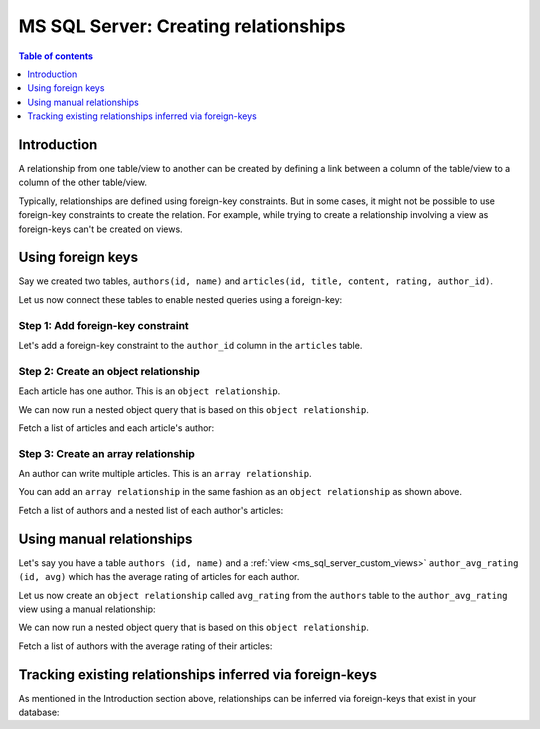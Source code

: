 .. meta::
   :description: Create relationships between MS SQL Server tables/views in Hasura
   :keywords: hasura, docs, ms sql server, schema, relationship, create

.. _ms_sql_server_create_relationships:

MS SQL Server: Creating relationships
=====================================

.. contents:: Table of contents
  :backlinks: none
  :depth: 1
  :local:

Introduction
------------

A relationship from one table/view to another can be created by defining a link between a column of the table/view to a
column of the other table/view.

Typically, relationships are defined using foreign-key constraints. But in some cases, it might not be possible to
use foreign-key constraints to create the relation. For example, while trying to create a relationship involving a view
as foreign-keys can't be created on views.

.. _ms_sql_server_relationships-using-fkey:

Using foreign keys
------------------

Say we created two tables, ``authors(id, name)`` and ``articles(id, title, content, rating, author_id)``.

Let us now connect these tables to enable nested queries using a foreign-key:

Step 1: Add foreign-key constraint
^^^^^^^^^^^^^^^^^^^^^^^^^^^^^^^^^^

Let's add a foreign-key constraint to the ``author_id`` column in the ``articles`` table.

.. rst-class:: api_tabs
.. tabs::

  .. tab:: Console

    In the console, navigate to the ``Modify`` tab of the ``articles`` table. Click the ``Add`` button in
    the Foreign Keys section and configure the ``author_id`` column as a foreign-key for the ``id`` column in
    the ``authors`` table:

    .. thumbnail:: /img/graphql/core/schema/add-foreign-key-mssql.png
      :alt: Add foreign-key constraint

  .. tab:: CLI

    :ref:`Create a migration manually <manual_migrations>` and add the following SQL statement to the ``up.sql`` file:

    .. code-block:: sql

      ALTER TABLE articles
      ADD FOREIGN KEY (author_id) REFERENCES authors(id);

    Add the following statement to the ``down.sql`` file in case you need to :ref:`roll back <roll_back_migrations>` the above statement:

    .. code-block:: sql

      ALTER TABLE articles
      DROP CONSTRAINT articles_author_id_fkey;

    Apply the migration by running:

    .. code-block:: bash

      hasura migrate apply

  .. tab:: API

    You can add a foreign-key constraint using the :ref:`schema_run_sql metadata API <schema_run_sql>`:

    .. code-block:: http

      POST /v2/query HTTP/1.1
      Content-Type: application/json
      X-Hasura-Role: admin

      {
        "type": "run_sql",
        "args": {
          "sql": "ALTER TABLE articles ADD FOREIGN KEY (author_id) REFERENCES authors(id);"
        }
      }

Step 2: Create an object relationship
^^^^^^^^^^^^^^^^^^^^^^^^^^^^^^^^^^^^^

Each article has one author. This is an ``object relationship``.

.. rst-class:: api_tabs
.. tabs::

  .. tab:: Console

    The console infers potential relationships using the foreign-key created above and recommends these in the
    ``Relationships`` tab of the ``articles`` table.

    Add an ``object relationship`` named ``author`` for the ``articles`` table as shown here:

    .. thumbnail:: /img/graphql/core/schema/add-1-1-relationship.png
      :alt: Create an object relationship

  .. tab:: CLI

    You can add an object relationship in the ``tables.yaml`` file inside the ``metadata`` directory:

    .. code-block:: yaml
       :emphasize-lines: 4-7

        - table:
            schema: public
            name: articles
          object_relationships:
          - name: author
            using:
              foreign_key_constraint_on: author_id
        - table:
            schema: public
            name: authors

    Apply the metadata by running:

    .. code-block:: bash

      hasura metadata apply

  .. tab:: API
    .. TODO: BROKEN_LINK
    You can create an object relationship by using the :ref:`mssql_create_object_relationship metadata API <mssql_create_object_relationship>`:

    .. code-block:: http

      POST /v1/metadata HTTP/1.1
      Content-Type: application/json
      X-Hasura-Role: admin

      {
        "type": "mssql_create_object_relationship",
        "args": {
          "table": "articles",
          "name": "author",
          "source": "default",
          "using": {
            "foreign_key_constraint_on" : ["author_id"]
          }
        }
      }

We can now run a nested object query that is based on this ``object relationship``.

Fetch a list of articles and each article's author:

.. graphiql::
  :view_only:
  :query:
    query {
      articles {
        id
        title
        author {
          id
          name
        }
      }
    }
  :response:
    {
      "data": {
        "articles": [
          {
            "id": 1,
            "title": "sit amet",
            "author": {
              "name": "Anjela",
              "id": 4
            }
          },
          {
            "id": 2,
            "title": "a nibh",
            "author": {
              "name": "Beltran",
              "id": 2
            }
          },
          {
            "id": 3,
            "title": "amet justo morbi",
            "author": {
              "name": "Anjela",
              "id": 4
            }
          }
        ]
      }
    }

Step 3: Create an array relationship
^^^^^^^^^^^^^^^^^^^^^^^^^^^^^^^^^^^^

An author can write multiple articles. This is an ``array relationship``.

You can add an ``array relationship`` in the same fashion as an ``object relationship`` as shown above.

.. rst-class:: api_tabs
.. tabs::

  .. tab:: Console

    On the console, add an ``array relationship`` named ``articles`` for the ``authors`` table as shown here:

    .. thumbnail:: /img/graphql/core/schema/add-1-many-relationship.png
      :alt: Create an array relationship

    We can now run a nested object query that is based on this ``array relationship``.

  .. tab:: CLI

    You can add an array relationship in the ``tables.yaml`` file inside the ``metadata`` directory:

    .. code-block:: yaml
      :emphasize-lines: 11-18

        - table:
            schema: public
            name: articles
          object_relationships:
          - name: author
            using:
              foreign_key_constraint_on: author_id
        - table:
            schema: public
            name: authors
          array_relationships:
          - name: articles
            using:
              foreign_key_constraint_on:
                column: author_id
                table:
                  schema: public
                  name: articles

    Apply the metadata by running:

    .. code-block:: bash

      hasura metadata apply

  .. tab:: API
    .. TODO: BROKEN_LINK
    You can create an array relationship by using the :ref:`mssql_create_array_relationship metadata API <mssql_create_array_relationship>`:

    .. code-block:: http

      POST /v1/metadata HTTP/1.1
      Content-Type: application/json
      X-Hasura-Role: admin

      {
        "type": "mssql_create_array_relationship",
        "args": {
          "table": "author",
          "name": "articles",
          "source": "default",
          "using": {
            "foreign_key_constraint_on" : {
                "table" : "articles",
                "columns" : ["author_id"]
              }
            }
          }
        }

Fetch a list of authors and a nested list of each author's articles:

.. graphiql::
  :view_only:
  :query:
    query {
      authors {
        id
        name
        articles {
          id
          title
        }
      }
    }
  :response:
    {
      "data": {
        "authors": [
          {
            "id": 1,
            "name": "Justin",
            "articles": [
              {
                "id": 15,
                "title": "vel dapibus at"
              },
              {
                "id": 16,
                "title": "sem duis aliquam"
              }
            ]
          },
          {
            "id": 2,
            "name": "Beltran",
            "articles": [
              {
                "id": 2,
                "title": "a nibh"
              },
              {
                "id": 9,
                "title": "sit amet"
              }
            ]
          },
          {
            "id": 3,
            "name": "Sidney",
            "articles": [
              {
                "id": 6,
                "title": "sapien ut"
              },
              {
                "id": 11,
                "title": "turpis eget"
              },
              {
                "id": 14,
                "title": "congue etiam justo"
              }
            ]
          }
        ]
      }
    }

.. _ms_sql_server_create_manual_relationships:

Using manual relationships
--------------------------

Let's say you have a table ``authors (id, name)`` and a :ref:`view <ms_sql_server_custom_views>` ``author_avg_rating (id, avg)`` which has the
average rating of articles for each author.

Let us now create an ``object relationship`` called ``avg_rating`` from the ``authors`` table to the
``author_avg_rating`` view using a manual relationship:

.. rst-class:: api_tabs
.. tabs::

  .. tab:: Console

    **Step 1: Open the manual relationship section**

    - Open the console and navigate to the ``Data -> authors -> Relationships`` tab.
    - Click on the ``Configure`` button:

    .. thumbnail:: /img/graphql/core/schema/manual-relationship-btn.png
      :alt: Open the manual relationship section

    **Step 2: Define the relationship**

    The above step will open up a section as shown below:

    .. thumbnail:: /img/graphql/core/schema/manual-relationship-create.png
      :alt: Define the relationship

    In this case:

    - **Relationship Type** will be: ``Object Relationship``
    - **Relationship Name** can be: ``avg_rating``
    - **Reference** will be: ``id -> author_avg_rating . id`` *(similar to defining a foreign-key)*

    **Step 3: Create the relationship**

    Now click on the ``Save`` button to create the relationship.

  .. tab:: CLI

    You can add a manual relationship in the ``tables.yaml`` file inside the ``metadata`` directory:

    .. code-block:: yaml
       :emphasize-lines: 7-15

        - table:
            schema: public
            name: articles
        - table:
            schema: public
            name: authors
          object_relationships:
          - name: avg_rating
            using:
              manual_configuration:
                remote_table:
                  schema: public
                  name: author_average_rating
                column_mapping:
                  id: author_id
        - table:
            schema: public
            name: author_average_rating

    Apply the metadata by running:

    .. code-block:: bash

      hasura metadata apply

  .. tab:: API

    You can add a manual relationship by using the :ref:`mssql_create_object_relationship metadata API <mssql_create_object_relationship>`:

    .. code-block:: http

      POST /v1/metadata HTTP/1.1
      Content-Type: application/json
      X-Hasura-Role: admin

      {
        "type": "mssql_create_object_relationship",
        "args": {
          "table": "authors",
          "name": "avg_rating",
          "source": "default",
          "using": {
            "manual_configuration": {
              "remote_table": "author_average_rating",
              "column_mapping": {
                "id": "author_id"
              }
            }
          }
        }
      }
    

We can now run a nested object query that is based on this ``object relationship``.

Fetch a list of authors with the average rating of their articles:

.. graphiql::
  :view_only:
  :query:
    query {
      authors {
        id
        name
        avg_rating {
          avg
        }
      }
    }
  :response:
    {
      "data": {
        "authors": [
          {
            "id": 1,
            "name": "Justin",
            "avg_rating": {
              "avg": 2.5
            }
          },
          {
            "id": 2,
            "name": "Beltran",
            "avg_rating": {
              "avg": 3
            }
          },
          {
            "id": 3,
            "name": "Sidney",
            "avg_rating": {
              "avg": 2.6666666666666665
            }
          }
        ]
      }
    }

Tracking existing relationships inferred via foreign-keys
---------------------------------------------------------

As mentioned in the Introduction section above, relationships can be inferred via foreign-keys that exist in your database:

.. rst-class:: api_tabs
.. tabs::

  .. tab:: Console

    The console infers potential relationships using existing foreign-keys and recommends these on the ``Data -> Schema`` page

    .. thumbnail:: /img/graphql/core/schema/schema-track-relationships.png
      :alt: Track all relationships

    You can choose to track the relationships individually using the ``Track`` buttons or hit the ``Track all`` button to
    track all the inferred relationships in one go.

  .. tab:: CLI

    You can add relationships in the ``tables.yaml`` file inside the ``metadata`` directory:

    .. code-block:: yaml
      :emphasize-lines: 4-7,11-18

      - table:
          schema: public
          name: articles
        object_relationships:
        - name: author
          using:
            foreign_key_constraint_on: author_id
      - table:
          schema: public
          name: authors
        array_relationships:
        - name: articles
          using:
            foreign_key_constraint_on:
              column: author_id
              table:
                schema: public
                name: articles

    Apply the metadata by running:

    .. code-block:: bash

      hasura metadata apply

  .. tab:: API
    .. TODO: BROKEN_LINK
    You can create multiple relationships by using the :ref:`mssql_create_object_relationship metadata API <mssql_create_object_relationship>`
    and the :ref:`mssql_create_array_relationship metadata API <mssql_create_array_relationship>`:

    .. code-block:: http

      POST /v1/metadata HTTP/1.1
      Content-Type: application/json
      X-Hasura-Role: admin

      {
        "type": "bulk",
        "args": [
          {
            "type": "mssql_create_object_relationship",
            "args": {
              "table": "articles",
              "name": "author",
              "using": {
                "foreign_key_constraint_on": "author_id"
              }
            }
          },
          {
            "type": "mssql_create_array_relationship",
            "args": {
              "table": "authors",
              "name": "articles",
              "using": {
                "foreign_key_constraint_on" : {
                  "table" : "articles",
                  "column" : "author_id"
                }
              }
            }
          }
        ]
      }



